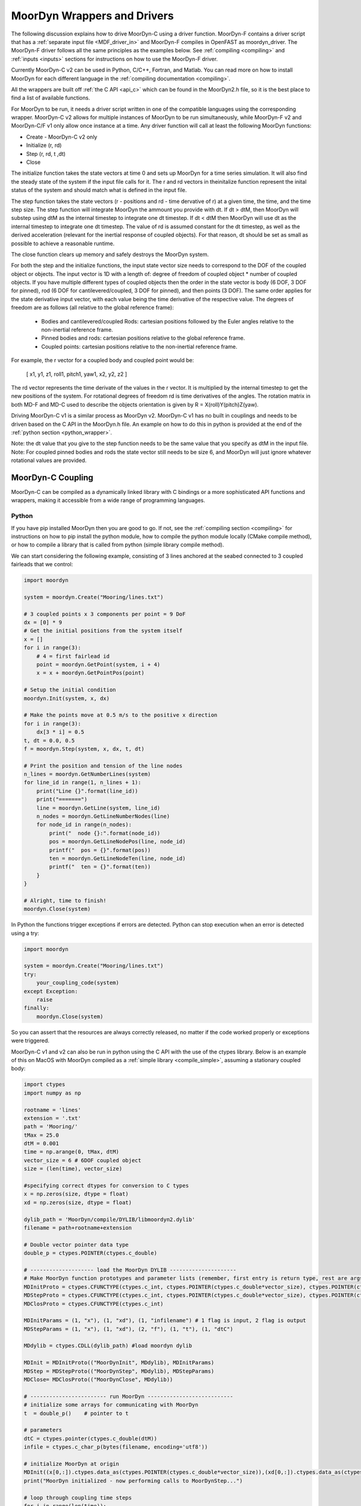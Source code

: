 MoorDyn Wrappers and Drivers
============================

.. _drivers:

The following discussion explains how to drive MoorDyn-C using a driver function. 
MoorDyn-F contains a driver script that has a :ref:`separate input file <MDF_driver_in>`
and MoorDyn-F compiles in OpenFAST as moordyn_driver. The MoorDyn-F driver follows all 
the same principles as the examples below. See :ref:`compiling <compiling>` and 
:ref:`inputs <inputs>` sections for instructions on how to use the MoorDyn-F driver. 

Currently MoorDyn-C v2 can be used in Python, C/C++, Fortran, and Matlab. You can
read more on how to install MoorDyn for each different language in
the :ref:`compiling documentation <compiling>`. 

All the wrappers are built off :ref:`the C API <api_c>` which can be found in the 
MoorDyn2.h file, so it is the best place to find a list of available functions.

For MoorDyn to be run, it needs a driver script written in one of the compatible 
languages using the corresponding wrapper. MoorDyn-C v2 allows for multiple instances of 
MoorDyn to be run simultaneously, while MoorDyn-F v2 and MoorDyn-C/F v1 only allow once 
instance at a time. Any driver function will call at least the following MoorDyn 
functions:

* Create - MoorDyn-C v2 only
* Initialize (r, rd)
* Step (r, rd, t ,dt)
* Close

The initialize function takes the state vectors at time 0 and sets up MoorDyn for a time 
series simulation. It will also find the steady state of the system if the input file calls for it.
The r and rd vectors in theinitalize function represent the inital status of the system and should 
match what is defined in the input file. 

The step function takes the state vectors (r - positions and rd - time dervative of r) at a given 
time, the time, and the time step size. The step function will integrate MoorDyn the ammount you 
provide with dt. If dt > dtM, then MoorDyn will substep using dtM as the internal timestep to 
integrate one dt timestep. If dt < dtM then MoorDyn will use dt as the internal timestep to 
integrate one dt timestep. The value of rd is assumed constant for the dt timestep, as well as the 
derived acceleration (relevant for the inertial response of coupled objects). For that reason, dt 
should be set as small as possible to achieve a reasonable runtime.

The close function clears up memory and safely destroys the MoorDyn system. 

For both the step and the initialize functions, the input state vector size needs 
to correspond to the DOF of the coupled object or objects. The input vector is 1D with a 
length of: degree of freedom of coupled object * number of coupled objects. If you have 
multiple different types of coupled objects then the order in the state vector is 
body (6 DOF, 3 DOF for pinned), rod (6 DOF for cantilevered/coupled, 3 DOF for pinned), and then 
points (3 DOF). The same order applies for the state derivative input vector, with each 
value being the time derivative of the respective value. The degrees of freedom are as 
follows (all relative to the global reference frame):

 - Bodies and cantilevered/coupled Rods: cartesian positions followed by the Euler angles 
   relative to the non-inertial reference frame. 
 - Pinned bodies and rods: cartesian positions relative to the global reference frame.
 - Coupled points: cartesian positions relative to the non-inertial reference frame.  


For example, the r vector for a coupled body and coupled point would be:

   [ x1, y1, z1, roll1, pitch1, yaw1, x2, y2, z2 ]

The rd vector represents the time derivate of the values in the r vector. It is multiplied by the 
internal timestep to get the new positions of the system. For rotational degrees of freedom rd is
time derivatives of the angles. The rotation matrix in both MD-F and MD-C used to describe the 
objects orientation is given by R = X(roll)Y(pitch)Z(yaw). 

Driving MoorDyn-C v1 is a similar process as MoorDyn v2. MoorDyn-C v1 has no built in 
couplings and needs to be driven based on the C API in the MoorDyn.h file. An example on 
how to do this in python is provided at the end of the 
:ref:`python section <python_wrapper>`.

Note: the dt value that you give to the step function needs to be the same value that you specify as dtM in the input file. 
Note: For coupled pinned bodies and rods the state vector still needs to be size 6, and MoorDyn will just ignore whatever 
rotational values are provided. 

MoorDyn-C Coupling
------------------

MoorDyn-C can be compiled as a dynamically linked library with C bindings or a more 
sophisticated API functions and wrappers, making it accessible from a wide range of 
programming languages.

Python
^^^^^^
.. _python_wrapper:

If you have pip installed MoorDyn then you are good to go. If not, see the 
:ref:`compiling section <compiling>` for instructions on how to pip install the python 
module, how to compile the python module locally (CMake compile method), or how to 
compile a library that is called from python (simple library compile method). 

We can start considering the following example, consisting of 3 lines
anchored at the seabed connected to 3 coupled fairleads that we 
control:

.. code-block:: python

    import moordyn

    system = moordyn.Create("Mooring/lines.txt")

    # 3 coupled points x 3 components per point = 9 DoF
    dx = [0] * 9
    # Get the initial positions from the system itself
    x = []
    for i in range(3):
        # 4 = first fairlead id
        point = moordyn.GetPoint(system, i + 4)
        x = x + moordyn.GetPointPos(point)

    # Setup the initial condition
    moordyn.Init(system, x, dx)

    # Make the points move at 0.5 m/s to the positive x direction
    for i in range(3):
        dx[3 * i] = 0.5
    t, dt = 0.0, 0.5
    f = moordyn.Step(system, x, dx, t, dt)

    # Print the position and tension of the line nodes
    n_lines = moordyn.GetNumberLines(system)
    for line_id in range(1, n_lines + 1):
        print("Line {}".format(line_id))
        print("=======")
        line = moordyn.GetLine(system, line_id)
        n_nodes = moordyn.GetLineNumberNodes(line)
        for node_id in range(n_nodes):
            print("  node {}:".format(node_id))
            pos = moordyn.GetLineNodePos(line, node_id)
            printf("  pos = {}".format(pos))
            ten = moordyn.GetLineNodeTen(line, node_id)
            printf("  ten = {}".format(ten))
        }
    }

    # Alright, time to finish!
    moordyn.Close(system)

In Python the functions trigger exceptions if errors are detected. Python can stop 
execution when an error is detected using a try:

.. code-block:: python

    import moordyn

    system = moordyn.Create("Mooring/lines.txt")
    try:
        your_coupling_code(system)
    except Exception:
        raise
    finally:
        moordyn.Close(system)

So you can assert that the resources are always correctly released, no matter
if the code worked properly or exceptions were triggered. 

MoorDyn-C v1 and v2 can also be run in python using the C API with the use of the ctypes 
library. Below is an example of this on MacOS with MoorDyn compiled as a 
:ref:`simple library <compile_simple>`, assuming a stationary coupled body:

.. code-block:: python

   import ctypes
   import numpy as np

   rootname = 'lines'
   extension = '.txt'
   path = 'Mooring/'
   tMax = 25.0
   dtM = 0.001
   time = np.arange(0, tMax, dtM)
   vector_size = 6 # 6DOF coupled object
   size = (len(time), vector_size)

   #specifying correct dtypes for conversion to C types
   x = np.zeros(size, dtype = float)
   xd = np.zeros(size, dtype = float)

   dylib_path = 'MoorDyn/compile/DYLIB/libmoordyn2.dylib'
   filename = path+rootname+extension

   # Double vector pointer data type
   double_p = ctypes.POINTER(ctypes.c_double)

   # -------------------- load the MoorDyn DYLIB ---------------------
   # Make MoorDyn function prototypes and parameter lists (remember, first entry is return type, rest are args)
   MDInitProto = ctypes.CFUNCTYPE(ctypes.c_int, ctypes.POINTER(ctypes.c_double*vector_size), ctypes.POINTER(ctypes.c_double*vector_size), ctypes.c_char_p) #need to add filename option here, maybe this c_char works? #need to determine char size 
   MDStepProto = ctypes.CFUNCTYPE(ctypes.c_int, ctypes.POINTER(ctypes.c_double*vector_size), ctypes.POINTER(ctypes.c_double*vector_size), ctypes.POINTER(ctypes.c_double*vector_size), double_p, double_p)
   MDClosProto = ctypes.CFUNCTYPE(ctypes.c_int)

   MDInitParams = (1, "x"), (1, "xd"), (1, "infilename") # 1 flag is input, 2 flag is output
   MDStepParams = (1, "x"), (1, "xd"), (2, "f"), (1, "t"), (1, "dtC") 

   MDdylib = ctypes.CDLL(dylib_path) #load moordyn dylib

   MDInit = MDInitProto(("MoorDynInit", MDdylib), MDInitParams)
   MDStep = MDStepProto(("MoorDynStep", MDdylib), MDStepParams)
   MDClose= MDClosProto(("MoorDynClose", MDdylib))  
   
   # ------------------------ run MoorDyn ---------------------------
   # initialize some arrays for communicating with MoorDyn
   t  = double_p()    # pointer to t

   # parameters
   dtC = ctypes.pointer(ctypes.c_double(dtM))
   infile = ctypes.c_char_p(bytes(filename, encoding='utf8'))

   # initialize MoorDyn at origin
   MDInit((x[0,:]).ctypes.data_as(ctypes.POINTER(ctypes.c_double*vector_size)),(xd[0,:]).ctypes.data_as(ctypes.POINTER(ctypes.c_double*vector_size)),infile)
   print("MoorDyn initialized - now performing calls to MoorDynStep...")

   # loop through coupling time steps
   for i in range(len(time)):
      t = ctypes.pointer(ctypes.c_double(time[i]))
      MDStep((x[i,:]).ctypes.data_as(ctypes.POINTER(ctypes.c_double*vector_size)), (xd[i,:]).ctypes.data_as(ctypes.POINTER(ctypes.c_double*vector_size)), t, dtC)    
   print("Succesffuly simulated for {} seconds - now closing MoorDyn...".format(tMax))  

   # close MoorDyn simulation (clean up the internal memory, hopefully) when finished
   MDClose() 

Notes on the Python C API:

- The C API includes support for the v1 and v2 API. This example uses the v1 API 
  (MoorDyn.h in v1 and v2). A similar approach could be taken for the v2 API found in the 
  :ref:`C API section <api_c>` and also in the MoorDyn2.h file.
- The available functions can be found in the MoorDyn.h files.
	- These functions are declared in the following way:

  .. code-block:: python

   	 functionPROTO = ctypes.CFUNCTYPE(ctypes.c_int, <function inputs>)
	   functionParams = (1, "<input>"), (2, "<output>") # a tuple of tuples where each item in the function inputs list is given an input (1) or output (2) flag 
  	 function = functionPROTO(("<function name from C API>", MDdylib), functionParams)
   	
- Using this method does not call the create function because the v1 API does not allow 
  for simultaneous MoorDyn instances. 
- The initialize function is MDInit.   
- MoorDyn functions require C data types as inputs.

C/C++
^^^^^^

The easiest way to link MoorDyn to your C/C++ project is using CMake. The following
Is a code snippet where MoorDyn is included in a project with only a C source
code file named example.c:

.. code-block:: cmake

   CMake_minimum_required (VERSION 3.10)
   project (myproject)

   find_package (MoorDyn REQUIRED)

   add_executable (example example.c)
   target_link_libraries (example MoorDyn::moordyn)

CMake itself will take care of everything. In the example.c file you only
need to include the MoorDyn2.h header and start using the :ref:`C API <api_c>`,
as it is discussed in the :ref:`coupling documentation <coupling>`.

.. code-block:: c

   #include <moordyn/MoorDyn2.h>

   int main(int, char**)
   {
      MoorDyn system = MoorDyn_Create("Mooring/lines.txt");
      MoorDyn_Close(system);
   }

The same CMake code for C is equally valid for C++. In your C++
code you must remember to start by including the MoorDyn configuration header and then
the main header, i.e.

.. code-block:: cpp

   #include <moordyn/Config.h>
   #include <moordyn/MoorDyn2.hpp>

   int main(int, char**)
   {
      auto system = new moordyn::MoorDyn("Mooring/lines.txt");
      delete system;
   }

It is recommended to use CMake to link
MoorDyn into your project (see :ref:`"Compiling" <compiling>`), although it
is not strictly required. For instance, if you installed it in the default
folder in Linux, you just need to add the flag "-lmoording" while linking
(either with GCC or CLang).

Below you can find the equivalent example discussed above for the Moordyn python module,
this time developed in C:


.. code-block:: c

    #include <stdio.h>
    #include <stdlib.h>
    #include <moordyn/MoorDyn2.h>

    int main(int, char**)
    {
        int err;
        MoorDyn system = MoorDyn_Create("Mooring/lines.txt");
        if (!system)
            return 1;

        // 3 coupled points x 3 components per point = 9 DoF
        double x[9], dx[9];
        memset(dx, 0.0, sizeof(double));
        // Get the initial positions from the system itself
        for (unsigned int i = 0; i < 3; i++) {
            // 4 = first fairlead id
            MoorDynPoint point = MoorDyn_GetPoint(system, i + 4);
            err = MoorDyn_GetPointPos(point, x + 3 * i);
            if (err != MOORDYN_SUCCESS) {
                MoorDyn_Close(system);
                return 1;
            }
        }

        // Setup the initial condition
        err = MoorDyn_Init(system, x, dx);
        if (err != MOORDYN_SUCCESS) {
            MoorDyn_Close(system);
            return 1;
        }

        // Make the points move at 0.5 m/s to the positive x direction
        for (unsigned int i = 0; i < 3; i++)
            dx[3 * i] = 0.5;
        double t = 0.0, dt = 0.5;
        double f[9];
        err = MoorDyn_Step(system, x, dx, f, &t, &dt);
        if (err != MOORDYN_SUCCESS) {
            MoorDyn_Close(system);
            return 1;
        }

        // Print the position and tension of the line nodes
        unsigned int n_lines;
        err = MoorDyn_GetNumberLines(system, &n_lines);
        if (err != MOORDYN_SUCCESS) {
            MoorDyn_Close(system);
            return 1;
        }
        for (unsigned int i = 0; i < n_lines; i++) {
            const unsigned int line_id = i + 1;
            printf("Line %u\n", line_id);
            printf("=======\n");
            MoorDynLine line = MoorDyn_GetLine(system, line_id);
            if (!line) {
                MoorDyn_Close(system);
                return 1;
            }
            unsigned int n_nodes;
            err = MoorDyn_GetLineNumberNodes(line, &n_nodes);
            if (err != MOORDYN_SUCCESS) {
                MoorDyn_Close(system);
                return 1;
            }
            for (unsigned int j = 0; j < n_nodes; j++) {
                printf("  node %u:\n", j);
                double pos[3], ten[3];
                err = MoorDyn_GetLineNodePos(line, j, pos);
                if (err != MOORDYN_SUCCESS) {
                    MoorDyn_Close(system);
                    return 1;
                }
                printf("  pos = [%g, %g, %g]\n", pos[0], pos[1], pos[2]);
                err = MoorDyn_GetLineNodeTen(line, j, ten);
                if (err != MOORDYN_SUCCESS) {
                    MoorDyn_Close(system);
                    return 1;
                }
                printf("  ten = [%g, %g, %g]\n", ten[0], ten[1], ten[2]);
            }
        }

        // Alright, time to finish!
        err = MoorDyn_Close(system);
        if (err != MOORDYN_SUCCESS)
            return 1;

        return 0;
    }

In the example above everything starts calling

.. doxygenfunction:: MoorDyn_Create

and checking that it returned a non-NULL system. A NULL system would mean that
there were an error building up the system. You can learn more about the
error in the information printed on the terminal.

In C requires explicit type names, while in C++ you can be more
abstract, i.e. you can do something like this:

.. code-block:: c

    auto system = MoorDyn_Create("Mooring/lines.txt");
    auto line = MoorDyn_GetLine(system, 1);

The next step is initializing the system, which computes the
static solution if the TmaxIC flag in the options section is greater than 0. This 
requires the position of the coupled fairleads.

.. doxygenfunction:: MoorDyn_GetPoint
.. doxygenfunction:: MoorDyn_GetPointPos

The :ref:`C API <api_c>` always returns either an
object or an error code:

.. doxygengroup:: moordyn_errors_c

Thus, you can always check that everything properly worked.

With the information of the initial positions of the fairlead, you can initialize MoorDyn:

.. doxygenfunction:: MoorDyn_Init

Afterwards you can run MoorDyn by calling:

.. doxygenfunction:: MoorDyn_Step

In this example, we are just calling it once. In a more complex application the
function will be called in a loop over a time series. In the API there are a number of 
functions that can return information at each timestep that can be implemented in more 
complex drivers. The full list of functions can be found in the 
:ref:`C API section <api_c>`.

It is important to close the MoorDyn system, so that the allocated resources are released:

.. doxygenfunction:: MoorDyn_Close

Fortran
^^^^^^^
This is not to be confused with MoorDyn-F, which relies on modules within the openFAST 
library. MoorDyn-F when compiled includes a driver function with its own driver input 
file. 

This coupling packages MoorDyn-C to be used in standalone Fortran projects. 
Linking the Fortran wrapper of MoorDyn-C is almost the same as linking the C
library. For instance, if you have a Fortran project consisting of a single
source code file, example.f90, then you can compile the driver with the
following CMake code:

.. code-block:: CMake

   CMake_minimum_required (VERSION 3.10)
   project (myproject)

   find_package (MoorDyn REQUIRED)

   add_executable (example example.f90)
   target_link_libraries (example MoorDyn::MoorDyn-F)

Please, note that now you are linking against MoorDyn::MoorDyn-F (not the same as 
the MoorDyn-F in OpenFAST). 

Here is the same example from above, displayed in Fortran:

.. code-block:: fortran

    program main
      use, intrinsic :: iso_fortran_env, only: real64
      use, intrinsic :: iso_c_binding, only: c_ptr, c_associated
      use moordyn

      character(len=28) :: infile
      real(real64), allocatable, target :: x(:)
      real(real64), allocatable, target :: xd(:)
      real(real64), allocatable, target :: f(:)
      real(real64), allocatable, target :: r(:)
      real(real64) :: t, dt
      integer :: err, n_dof, n_points, i_point, n_lines, i_line, n_nodes, i_node
      type(c_ptr) :: system, point, line

      infile = 'Mooring/lines.txt'

      system = MD_Create(infile)
      if ( .not.c_associated(system) ) then
        stop 1
      end if

      err = MD_NCoupledDOF( system, n_dof )
      if ( err /= MD_SUCESS ) then
        stop 1
      elseif ( n_dof /= 9 ) then
        print *,"3x3 = 9 DOFs were expected, not ", n_dof
      end if

      allocate ( x(0:8) )
      allocate ( xd(0:8) )
      allocate ( f(0:8) )
      allocate ( r(0:2) )
      xd = 0.0
      f = 0.0

      ! Get the positions from the points
      err = MD_GetNumberPoints( system, n_points )
      if ( err /= MD_SUCESS ) then
        stop 1
      elseif ( n_points /= 6 ) then
        print *,"6 points were expected, not ", n_points
      end if
      do i_point = 1, 3
        point = MD_GetPoint( system, i_point + 3 )
        if ( .not.c_associated(point) ) then
          stop 1
        end if
        err = MD_GetPointPos( point, r )
        if ( err /= MD_SUCESS ) then
          stop 1
        end if
        do j = 1, 3
          x(3 * i + j) = r(j)
        end do
      end do

      err = MD_Init(system, x, xd)
      if ( err /= MD_SUCESS ) then
        stop 1
      end if

      t = 0
      dt = 0.5
      err = MD_Step(system, x, xd, f, t, dt)
      if ( err /= MD_SUCESS ) then
        stop 1
      end if

      ! Print the position and tension of the line nodes
      err = MD_GetNumberLines(system, n_lines)
      if ( err /= MD_SUCESS ) then
        stop 1
      end if
      do i_line = 1, n_lines
        print *,"Line ", i_line
        print *, "======="
        line = MD_GetLine(system, i_line)
        err = MD_GetLineNumberNodes(line, n_nodes)
        do i_node = 0, n_nodes - 1
          print *,"  node ", i_node, ":"
          err = MD_GetLineNodePos(line, i_node, r)
          print *,"  pos = ", r
          err = MD_GetLineNodeTen(line, i_node, r)
          print *,"  ten = ", r
        end do
      end do

      err = MD_Close(system)
      if ( err /= MD_SUCESS ) then
        stop 1
      end if

      deallocate ( x )
      deallocate ( xd )
      deallocate ( f )
      deallocate ( r )

    end program main

It is very similar to the C code, although the functions have a different
prefix. All the objects (the simulator, the points, the
lines...) take the type type(c_ptr), from the iso_c_binding module. The rest of
the differences are just language syntax.

MATLAB
^^^^^^
To use this feature, insure you used the CMake compile method with the MATLAB install 
turned on. Using MoorDyn in MATLAB is similar to using it in Python. However, in
MATLAB you must manually add the folder where the wrapper files are located to the path. 
To achieve this, in MATLAB go to the HOME menu, section ENVIRONMENT, and click on 
"Set Path". In the window appearing click on "Add Folder...", and set the folder that 
contains the contents of MoorDyn/build/wrappers/matlab/, which by default is:

* C:\Program Files (x86)\MoorDyn\bin in Windows
* /usr/lib in Linux and MacOS

After that you are good to go!

Considering the same example above, the resulting Matlab code would look like
the following:

.. code-block:: matlab

    system = MoorDynM_Create('Mooring/lines.txt');

    %% 3 coupled points x 3 components per point = 9 DoF
    x = zeros(9,1);
    dx = zeros(9,1);
    %% Get the initial positions from the system itself
    for i=1:3
        %% 4 = first fairlead id
        point = MoorDynM_GetPoint(system, i + 3);
        x(1 + 3 * (i - 1):3 * i) = MoorDynM_GetPointPos(point);
    end

    %% Setup the initial condition
    MoorDynM_Init(system, x, dx);

    %% Make the points move at 0.5 m/s to the positive x direction
    for i=1:3
        dx(1 + 3 * (i - 1)) = 0.5;
    end
    t = 0.0;
    dt = 0.5;
    [t, f] = MoorDynM_Step(system, x, dx, t, dt);

    %% Print the position and tension of the line nodes
    n_lines = MoorDynM_GetNumberLines(system);
    for line_id=1:n_lines
        line_id
        line = MoorDynM_GetLine(system, line_id);
        n_nodes = MoorDynM_GetLineNumberNodes(line);
        for node_id=1:n_nodes
            node_id
            pos = MoorDynM_GetLineNodePos(line, node_id - 1);
            pos
            ten = MoorDynM_GetLineNodeTen(line, node_id - 1);
            ten
        end
    end

    %% Alright, time to finish!
    MoorDynM_Close(system);

It is fairly similar to Python. The functions do
not return error codes, only the queried information.
However, the functions do trigger exceptions that can be caught by Matlab.
That feature should be used so that MoorDynM_Close() is
called even if the execution fails.

Simulink
^^^^^^^^
MoorDyn can be used with Simulink (and SimMechanics) models. The challenge is in
supporting MoorDyn's loose-coupling approach where it expects to be called for
sequential time steps and never for correction steps that might repeat a time
step.
A pulse/time-triggering block can be used in Simulink to ensure MoorDyn is
called correctly. An example of this can be seen in WEC-Sim.


Established couplings
---------------------
.. _coupling:

MoorDyn-F with FAST.Farm
^^^^^^^^^^^^^^^^^^^^^^^^

In FAST.Farm, a new ability to use MoorDyn at the array level to simulate shared mooring 
systems has been developed. It is described in 
https://doi.org/10.1016/j.apenergy.2022.120513. An example of the full input file setup 
can be found at https://github.com/FloatingArrayDesign/FASTFarm_10Turbines_Shared.

General Organization
""""""""""""""""""""

The regular ability for each OpenFAST instance to have its own MoorDyn simulation is 
unchanged in FAST.Farm. This ability can be used for any non-shared mooring lines in all 
cases. To enable simulation of shared mooring lines, which are coupled with multiple 
turbines, an additional farm-level MoorDyn instance has been added. This MoorDyn instance 
is not associated with any turbine but instead is called at a higher level by FAST.Farm. 
Attachments to different turbines within this farm-level MoorDyn instance are handled by 
specifying "TurbineN" as the type for any connections that are attached to a turbine, 
where "N" is the specific turbine number as listed in the FAST.Farm input file.


MoorDyn Input File
""""""""""""""""""

The following input file excerpt shows how connections can be specified as attached to 
specific turbines (turbines 3 and 4 in this example). When a connection has "TurbineN" 
as its type, it acts similarly to a "Vessel" type, where the X/Y/Z inputs specify the 
relative location of the fairlead on the platform. In the farm-level MoorDyn input file, 
"Vessel" connection types cannot be used because it is ambiguous which turbine they 
attach to.

.. code-block:: none
 :emphasize-lines: 5,6,12
 
 ----------------------- POINTS ----------------------------------------------
 ID  Attachment     X       Y         Z        Mass    Volume     CdA   Ca
 (-)       (-)        (m)     (m)       (m)      (kg)     (m^3)   (m^2)  (-)
 1         Turbine3   10.0     0      -10.00      0        0        0     0
 3         Turbine4  -10.0     0      -10.00      0        0        0     0
 2         Fixed     267.0    80      -70.00      0        0        0     0
 -------------------------- LINES --------------------------------------------
 ID    LineType      AttachA  AttachB  UnstrLen  NumSegs  LineOutputs

 (-)      (-)        (-)       (-) 	(m)    (-)   (-)
 1     sharedchain    1         2    300.0     20     p
 2     anchorchain    1         3    300.0     20     p

 
In this example, Line 1 is a shared mooring line and Line 2 is an anchored mooring line 
that has a fairlead connection in common with the shared line. Individual mooring systems 
can be modeled in the farm-level MoorDyn instance as well.



FAST.Farm Input File
""""""""""""""""""""

In the branch of FAST.Farm the supports shared mooring capabilities, several additional 
lines have been added to the FAST.Farm primary input file. These are highlighted in the 
example input file excerpt below


.. code-block:: none
 :emphasize-lines: 9,10,13,14,15
 
 FAST.Farm v1.10.* INPUT FILE
 Sample FAST.Farm input file
 --- SIMULATION CONTROL ---
 False              Echo               Echo input data to <RootName>.ech? (flag)
 FATAL              AbortLevel         Error level when simulation should abort (string) {"WARNING", "SEVERE", "FATAL"}
 2000.0             TMax               Total run time (s) [>=0.0]
 False              UseSC              Use a super controller? (flag)
 1                  Mod_AmbWind        Ambient wind model (-) (switch) {1: high-fidelity precursor in VTK format, 2: one InflowWind module, 3: multiple instances of InflowWind module}
 2                  Mod_WaveField      Wave field handling (-) (switch) {1: use individual HydroDyn inputs without adjustment, 2: adjust wave phases based on turbine offsets from farm origin}
 3                  Mod_SharedMooring  Shared mooring system model (-) (switch) {0: None, 3: MoorDyn}
 --- SUPER CONTROLLER --- [used only for UseSC=True]
 "SC_DLL.dll"       SC_FileName        Name/location of the dynamic library {.dll [Windows] or .so [Linux]} containing the Super Controller algorithms (quoated string)
 --- SHARED MOORING SYSTEM --- [used only for Mod_SharedMooring > 0]
 "FarmMoorDyn.dat"  FarmMoorDyn-File    Name of file containing shared mooring system input parameters (quoted string) [used only when Mod_SharedMooring > 0]
 0.01               DT_Mooring         Time step for farm-level mooring coupling with each turbine (s) [used only when Mod_SharedMooring > 0]
 --- AMBIENT WIND: PRECURSOR IN VTK FORMAT --- [used only for Mod_AmbWind=1]
 2.0                DT_Low-VTK         Time step for low -resolution wind data input files  ; will be used as the global FAST.Farm time step (s) [>0.0]
 0.3333333          DT_High-VTK        Time step for high-resolution wind data input files   (s) [>0.0]
 "Y:\Wind\Public\Projects\Projects F\FAST.Farm\AmbWind\steady"          WindFilePath       Path name to VTK wind data files from precursor (string)
 False              ChkWndFiles        Check all the ambient wind files for data consistency? (flag)
 --- AMBIENT WIND: INFLOWWIND MODULE --- [used only for Mod_AmbWind=2 or 3]
 2.0                DT_Low             Time step for low -resolution wind data interpolation; will be used as the global FAST.Farm time step (s) [>0.0]
   
Model Stability and Segment Damping
"""""""""""""""""""""""""""""""""""

Two of the trickier input parameters are the internal damping (BA) for each line type, 
and the mooring simulation time step (dtM). Both relate to the discretization of the 
lines. The highest axial vibration mode of the lumped-mass cable representation would be 
when adjacent nodes oscillate out of phase with each other, as depicted below.
 
In this mode, the midpoint of each segment would not move.  The motion of each node can 
then be characterized by mass-spring-damper values of

.. math::

  m=w L/N \; c=4NBA/L \; k=4NEA/L.

The natural frequency of this mode is then

.. math::

  \omega_n=\sqrt{k/m}=2/l \sqrt{EA/w}=2N/L \sqrt{EA/w}

and the damping ratio, ζ, is related to the internal damping coefficient, BA, by

.. math::

  \zeta =c/c_{crit} = B/l \sqrt{A/Ew} = NBA/L \sqrt{(1/EAw}  \;\;  BA=\zeta \frac{L}{N}\sqrt{EAw}.

The line dynamics frequencies of interest should be lower than ω_n in order to be 
resolved by the model. Accordingly, line dynamics at ω_n, which are likely to be 
dominated by the artificial resonance created by the discretization, can be damped out 
without necessarily impacting the line dynamics of interest. This is advisable because 
the resonances at ω_n can have a large impact on the results. To damp out the segment 
vibrations, a damping ratio approaching the critical value (ζ=1) is recommended. Care 
should be taken to ensure that the line dynamics of interest are not affected.

To simplify things, a desired line segment damping ratio can be specified in the input 
file.  This is done by entering the negative of the desired damping ratio in the BA/-zeta 
field of the Line Types section. A negative value here signals MoorDyn to interpret it as 
a desired damping ratio and then calculate the damping coefficient (BA) for each mooring 
line that will give every line segment that damping ratio (accounting for possible 
differences in segment length between lines).  

Note that the damping ratio is with respect to the critical damping of each segment along 
a mooring line, not with respect to the line as a whole or the floating platform as a 
whole.  It is just a way of letting MoorDyn calculate the damping coefficient 
automatically from the perspective of damping non-physical segment resonances. If the 
model is set up right, this damping can have a negligible contribution to the overall 
damping provided by the moorings on the floating platform.  However, if the damping 
contribution of the mooring lines on the floating platform is supposed to be significant, 
it is best to (1) set the BA value directly to ensure that the expected damping is 
provided and then (2) adjust the number of segments per line to whatever provides 
adequate numerical stability.

FAST/OpenFAST
^^^^^^^^^^^^^

MoorDyn-F, is a core module within OpenFAST and
is available in
`OpenFAST releases <https://github.com/openfast/openfast/releases>`_.
Originally, it was coupled to a modified form of FAST v7. 

WEC-Sim
^^^^^^^

WEC-Sim is currently coupled with MoorDyn v1. Support for the current version of
MoorDyn-C v2, is in the process of being developed. The WEC-Sim source code can be found 
`here <https://github.com/WEC-Sim/WEC-Sim>`_.

DualSPHysics
^^^^^^^^^^^^

After developing a coupling with MoorDyn, the DualSPHysics team has forked it in
a seperate version called MoorDyn+, specifically dedicated to the coupling with
DualSPHysics.


